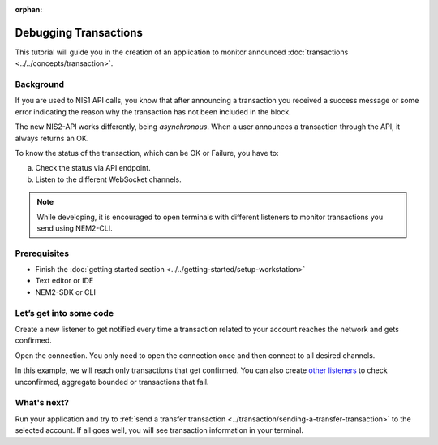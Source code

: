 :orphan:

######################
Debugging Transactions
######################

This tutorial will guide you in the creation of an application to monitor announced :doc:`transactions <../../concepts/transaction>`.

**********
Background
**********

If you are used to NIS1 API calls, you know that after announcing a transaction you received a success message or some error indicating the reason why the transaction has not been included in the block.

The new NIS2-API works differently, being *asynchronous*. When a user announces a transaction through the API, it always returns an OK.

To know the status of the transaction, which can be OK or Failure, you have to:

a) Check the status via API endpoint.
b) Listen to the different WebSocket channels.

.. note:: While developing, it is encouraged to open terminals with different listeners to monitor transactions you send using NEM2-CLI.

*************
Prerequisites
*************

- Finish the :doc:`getting started section <../../getting-started/setup-workstation>`
- Text editor or IDE
- NEM2-SDK or CLI

************************
Let’s get into some code
************************

Create a new listener to get notified every time a transaction related to your account reaches the network and gets confirmed.

.. example-code::

    .. literalinclude:: ../../resources/examples/typescript/blockchain/DebuggingTransactionsConfirmed.ts
        :language: typescript
        :lines:  22

    .. literalinclude:: ../../resources/examples/java/src/test/java/nem2/guides/examples/blockchain/DebuggingTransactionsConfirmed.java
        :language: java
        :lines: 35

    .. literalinclude:: ../../resources/examples/javascript/blockchain/DebuggingTransactionsConfirmed.js
        :language: javascript
        :lines: 23

Open the connection. You only need to open the connection once and then connect to all desired channels.

.. example-code::

    .. literalinclude:: ../../resources/examples/typescript/blockchain/DebuggingTransactionsConfirmed.ts
        :language: typescript
        :lines:  24

    .. literalinclude:: ../../resources/examples/java/src/test/java/nem2/guides/examples/blockchain/DebuggingTransactionsConfirmed.java
        :language: java
        :lines: 39

    .. literalinclude:: ../../resources/examples/javascript/blockchain/DebuggingTransactionsConfirmed.js
        :language: javascript
        :lines: 25

In this example, we will reach only transactions that get confirmed. You can also create `other listeners <https://nemtech.github.io/nem2-sdk-typescript-javascript/classes/_infrastructure_listener_.listener.html#aggregatebondedadded>`_ to check unconfirmed, aggregate bounded or transactions that fail.

.. example-code::

    .. literalinclude:: ../../resources/examples/typescript/blockchain/DebuggingTransactionsConfirmed.ts
        :language: typescript
        :lines:  24-33

    .. literalinclude:: ../../resources/examples/java/src/test/java/nem2/guides/examples/blockchain/DebuggingTransactionsConfirmed.java
        :language: java
        :lines: 37-43

    .. literalinclude:: ../../resources/examples/javascript/blockchain/DebuggingTransactionsConfirmed.js
        :language: javascript
        :lines: 25-

    .. literalinclude:: ../../resources/examples/cli/blockchain/DebuggingTransactionsConfirmed.sh
        :language: bash
        :start-after: #!/bin/sh

************
What's next?
************

Run your application and try to :ref:`send a transfer transaction <../transaction/sending-a-transfer-transaction>` to the selected account. If all goes well, you will see transaction information in your terminal.